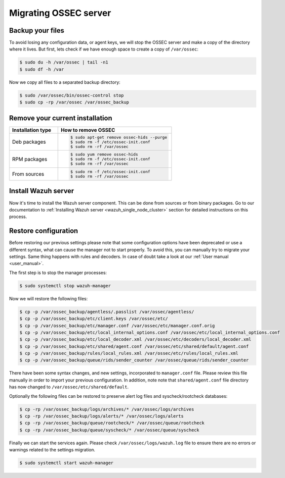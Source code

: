 .. Copyright (C) 2021 Wazuh, Inc.

.. _ossec_server:

Migrating OSSEC server
======================

Backup your files
-----------------

To avoid losing any configuration data, or agent keys, we will stop the OSSEC server and make a copy of the directory where it lives. But first, lets check if we have enough space to create a copy of ``/var/ossec``:

.. code-block:: bash

   $ sudo du -h /var/ossec | tail -n1
   $ sudo df -h /var

Now we copy all files to a separated backup directory:

.. code-block:: bash

   $ sudo /var/ossec/bin/ossec-control stop
   $ sudo cp -rp /var/ossec /var/ossec_backup

Remove your current installation
--------------------------------

.. list-table::
   :widths: 30 70
   :header-rows: 1

   * - Installation type
     - How to remove OSSEC

   * - Deb packages
     - .. code-block:: bash

          $ sudo apt-get remove ossec-hids --purge
          $ sudo rm -f /etc/ossec-init.conf
          $ sudo rm -rf /var/ossec

   * - RPM packages
     - .. code-block:: bash

          $ sudo yum remove ossec-hids
          $ sudo rm -f /etc/ossec-init.conf
          $ sudo rm -rf /var/ossec

   * - From sources
     - .. code-block:: bash

          $ sudo rm -f /etc/ossec-init.conf
          $ sudo rm -rf /var/ossec

Install Wazuh server
--------------------

Now it's time to install the Wazuh server component. This can be done from sources or from binary packages. Go to our documentation to :ref:`Installing Wazuh server <wazuh_single_node_cluster>` section for detailed instructions on this process.

Restore configuration
---------------------

Before restoring our previous settings please note that some configuration options have been deprecated or use a different syntax, what can cause the manager not to start properly. To avoid this, you can manually try to migrate your settings. Same thing happens with rules and decoders. In case of doubt take a look at our :ref:`User manual <user_manual>`.

The first step is to stop the manager processes:

.. code-block:: bash

   $ sudo systemctl stop wazuh-manager

Now we will restore the following files:

.. code-block:: bash

   $ cp -p /var/ossec_backup/agentless/.passlist /var/ossec/agentless/
   $ cp -p /var/ossec_backup/etc/client.keys /var/ossec/etc/
   $ cp -p /var/ossec_backup/etc/manager.conf /var/ossec/etc/manager.conf.orig
   $ cp -p /var/ossec_backup/etc/local_internal_options.conf /var/ossec/etc/local_internal_options.conf
   $ cp -p /var/ossec_backup/etc/local_decoder.xml /var/ossec/etc/decoders/local_decoder.xml
   $ cp -p /var/ossec_backup/etc/shared/agent.conf /var/ossec/etc/shared/default/agent.conf
   $ cp -p /var/ossec_backup/rules/local_rules.xml /var/ossec/etc/rules/local_rules.xml
   $ cp -p /var/ossec_backup/queue/rids/sender_counter /var/ossec/queue/rids/sender_counter

There have been some syntax changes, and new settings, incorporated to ``manager.conf`` file. Please review this file manually in order to import your previous configuration. In addition, note note that ``shared/agent.conf`` file directory has now changed to ``/var/ossec/etc/shared/default``.

Optionally the following files can be restored to preserve alert log files and syscheck/rootcheck databases:

.. code-block:: bash

   $ cp -rp /var/ossec_backup/logs/archives/* /var/ossec/logs/archives
   $ cp -rp /var/ossec_backup/logs/alerts/* /var/ossec/logs/alerts
   $ cp -rp /var/ossec_backup/queue/rootcheck/* /var/ossec/queue/rootcheck
   $ cp -rp /var/ossec_backup/queue/syscheck/* /var/ossec/queue/syscheck

Finally we can start the services again. Please check ``/var/ossec/logs/wazuh.log`` file to ensure there are no errors or warnings related to the settings migration.

.. code-block:: bash

   $ sudo systemctl start wazuh-manager
